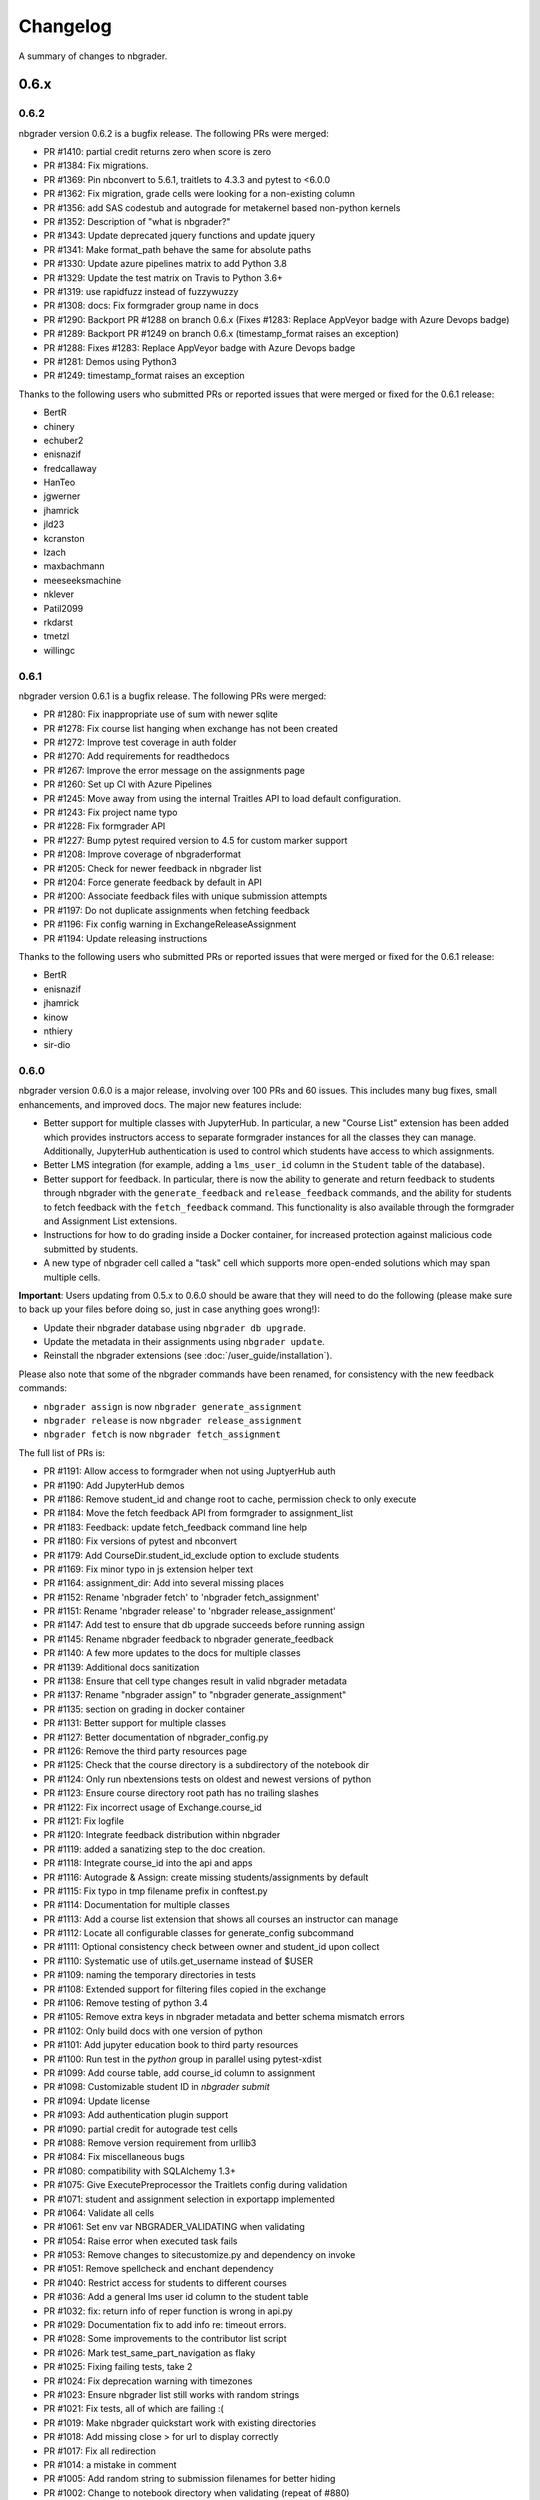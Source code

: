 .. _changelog:

Changelog
=========

A summary of changes to nbgrader.

0.6.x
-----

0.6.2
~~~~~

nbgrader version 0.6.2 is a bugfix release. The following PRs were merged:

- PR #1410: partial credit returns zero when score is zero
- PR #1384: Fix migrations.
- PR #1369: Pin nbconvert to 5.6.1, traitlets to 4.3.3 and pytest to <6.0.0
- PR #1362: Fix migration, grade cells were looking for a non-existing column
- PR #1356: add SAS codestub and autograde for metakernel based non-python kernels
- PR #1352: Description of "what is nbgrader?"
- PR #1343: Update deprecated jquery functions and update jquery
- PR #1341: Make format_path behave the same for absolute paths
- PR #1330: Update azure pipelines matrix to add Python 3.8
- PR #1329: Update the test matrix on Travis to Python 3.6+
- PR #1319: use rapidfuzz instead of fuzzywuzzy
- PR #1308: docs: Fix formgrader group name in docs
- PR #1290: Backport PR #1288 on branch 0.6.x (Fixes #1283: Replace AppVeyor badge with Azure Devops badge)
- PR #1289: Backport PR #1249 on branch 0.6.x (timestamp_format raises an exception)
- PR #1288: Fixes #1283: Replace AppVeyor badge with Azure Devops badge
- PR #1281: Demos using Python3
- PR #1249: timestamp_format raises an exception

Thanks to the following users who submitted PRs or reported issues that were merged or fixed for the 0.6.1 release:

- BertR
- chinery
- echuber2
- enisnazif
- fredcallaway
- HanTeo
- jgwerner
- jhamrick
- jld23
- kcranston
- lzach
- maxbachmann
- meeseeksmachine
- nklever
- Patil2099
- rkdarst
- tmetzl
- willingc

0.6.1
~~~~~

nbgrader version 0.6.1 is a bugfix release. The following PRs were merged:

- PR #1280: Fix inappropriate use of sum with newer sqlite
- PR #1278: Fix course list hanging when exchange has not been created
- PR #1272: Improve test coverage in auth folder
- PR #1270: Add requirements for readthedocs
- PR #1267: Improve the error message on the assignments page
- PR #1260: Set up CI with Azure Pipelines
- PR #1245: Move away from using the internal Traitles API to load default configuration.
- PR #1243: Fix project name typo
- PR #1228: Fix formgrader API
- PR #1227: Bump pytest required version to 4.5 for custom marker support
- PR #1208: Improve coverage of nbgraderformat
- PR #1205: Check for newer feedback in nbgrader list
- PR #1204: Force generate feedback by default in API
- PR #1200: Associate feedback files with unique submission attempts
- PR #1197: Do not duplicate assignments when fetching feedback
- PR #1196: Fix config warning in ExchangeReleaseAssignment
- PR #1194: Update releasing instructions

Thanks to the following users who submitted PRs or reported issues that were merged or fixed for the 0.6.1 release:

- BertR
- enisnazif
- jhamrick
- kinow
- nthiery
- sir-dio

0.6.0
~~~~~

nbgrader version 0.6.0 is a major release, involving over 100 PRs and 60 issues. This includes many bug fixes, small enhancements, and improved docs. The major new features include:

- Better support for multiple classes with JupyterHub. In particular, a new "Course List" extension has been added which provides instructors access to separate formgrader instances for all the classes they can manage. Additionally, JupyterHub authentication is used to control which students have access to which assignments.
- Better LMS integration (for example, adding a ``lms_user_id`` column in the ``Student`` table of the database).
- Better support for feedback. In particular, there is now the ability to generate and return feedback to students through nbgrader with the ``generate_feedback`` and ``release_feedback`` commands, and the ability for students to fetch feedback with the ``fetch_feedback`` command. This functionality is also available through the formgrader and Assignment List extensions.
- Instructions for how to do grading inside a Docker container, for increased protection against malicious code submitted by students.
- A new type of nbgrader cell called a "task" cell which supports more open-ended solutions which may span multiple cells.

**Important**: Users updating from 0.5.x to 0.6.0 should be aware that they
will need to do the following (please make sure to back up your files before doing so, just in case anything goes wrong!):

* Update their nbgrader database using ``nbgrader db upgrade``.
* Update the metadata in their assignments using ``nbgrader update``.
* Reinstall the nbgrader extensions (see :doc:`/user_guide/installation`).

Please also note that some of the nbgrader commands have been renamed, for consistency with the new feedback commands:

* ``nbgrader assign`` is now ``nbgrader generate_assignment``
* ``nbgrader release`` is now ``nbgrader release_assignment``
* ``nbgrader fetch`` is now ``nbgrader fetch_assignment``

The full list of PRs is:

- PR #1191: Allow access to formgrader when not using JuptyerHub auth
- PR #1190: Add JupyterHub demos
- PR #1186: Remove student_id and change root to cache, permission check to only execute
- PR #1184: Move the fetch feedback API from formgrader to assignment_list
- PR #1183: Feedback: update fetch_feedback command line help
- PR #1180: Fix versions of pytest and nbconvert
- PR #1179: Add CourseDir.student_id_exclude option to exclude students
- PR #1169: Fix minor typo in js extension helper text
- PR #1164: assignment_dir: Add into several missing places
- PR #1152: Rename 'nbgrader fetch' to 'nbgrader fetch_assignment'
- PR #1151: Rename 'nbgrader release' to 'nbgrader release_assignment'
- PR #1147: Add test to ensure that db upgrade succeeds before running assign
- PR #1145: Rename nbgrader feedback to nbgrader generate_feedback
- PR #1140: A few more updates to the docs for multiple classes
- PR #1139: Additional docs sanitization
- PR #1138: Ensure that cell type changes result in valid nbgrader metadata
- PR #1137: Rename "nbgrader assign" to "nbgrader generate_assignment"
- PR #1135: section on grading in docker container
- PR #1131: Better support for multiple classes
- PR #1127: Better documentation of nbgrader_config.py
- PR #1126: Remove the third party resources page
- PR #1125: Check that the course directory is a subdirectory of the notebook dir
- PR #1124: Only run nbextensions tests on oldest and newest versions of python
- PR #1123: Ensure course directory root path has no trailing slashes
- PR #1122: Fix incorrect usage of Exchange.course_id
- PR #1121: Fix logfile
- PR #1120: Integrate feedback distribution within nbgrader
- PR #1119: added a sanatizing step to the doc creation.
- PR #1118: Integrate course_id into the api and apps
- PR #1116: Autograde & Assign: create missing students/assignments by default
- PR #1115: Fix typo in tmp filename prefix in conftest.py
- PR #1114: Documentation for multiple classes
- PR #1113: Add a course list extension that shows all courses an instructor can manage
- PR #1112: Locate all configurable classes for generate_config subcommand
- PR #1111: Optional consistency check between owner and student_id upon collect
- PR #1110: Systematic use of utils.get_username instead of $USER
- PR #1109: naming the temporary directories in tests
- PR #1108: Extended support for filtering files copied in the exchange
- PR #1106: Remove testing of python 3.4
- PR #1105: Remove extra keys in nbgrader metadata and better schema mismatch errors
- PR #1102: Only build docs with one version of python
- PR #1101: Add jupyter education book to third party resources
- PR #1100: Run test in the `python` group in parallel using pytest-xdist
- PR #1099: Add course table, add course_id column to assignment
- PR #1098: Customizable student ID in `nbgrader submit`
- PR #1094: Update license
- PR #1093: Add authentication plugin support
- PR #1090: partial credit for autograde test cells
- PR #1088: Remove version requirement from urllib3
- PR #1084: Fix miscellaneous bugs
- PR #1080: compatibility with SQLAlchemy 1.3+
- PR #1075: Give ExecutePreprocessor the Traitlets config during validation
- PR #1071: student and assignment selection in exportapp implemented
- PR #1064: Validate all cells
- PR #1061: Set env var NBGRADER_VALIDATING when validating
- PR #1054: Raise error when executed task fails
- PR #1053: Remove changes to sitecustomize.py and dependency on invoke
- PR #1051: Remove spellcheck and enchant dependency
- PR #1040: Restrict access for students to different courses
- PR #1036: Add a general lms user id column to the student table
- PR #1032: fix: return info of reper function is wrong in api.py
- PR #1029: Documentation fix to add info re: timeout errors.
- PR #1028: Some improvements to the contributor list script
- PR #1026: Mark test_same_part_navigation as flaky
- PR #1025: Fixing failing tests, take 2
- PR #1024: Fix deprecation warning with timezones
- PR #1023: Ensure nbgrader list still works with random strings
- PR #1021: Fix tests, all of which are failing :(
- PR #1019: Make nbgrader quickstart work with existing directories
- PR #1018: Add missing close > for url to display correctly
- PR #1017: Fix all redirection
- PR #1014: a mistake in comment
- PR #1005: Add random string to submission filenames for better hiding
- PR #1002: Change to notebook directory when validating (repeat of #880)
- PR #1001: Allow setting a different assignment dir for students than the root notebook directory
- PR #1000: Allow instructors to share files via shared group id
- PR #994: Add link to jupyter in education map
- PR #991: Fix broken documentation
- PR #990: Include section on mocking (autograding resources)
- PR #989: Update developer installation instructions
- PR #984: Adding global graded tasks
- PR #975: Fix the link to the activity magic
- PR #972: Use mathjax macro for formgrader
- PR #967: Added note in FAQ about changing cell ids
- PR #964: Added "if __name__ == "__main__":"
- PR #963: Add third party resources to the documentation
- PR #962: Add grant_extension method to the gradebook
- PR #959: Allow apps to use -f and --force
- PR #958: Do some amount of fuzzy problem set name matching
- PR #957: Remove underscores from task names
- PR #955: Ignore .pytest_cache in .gitignore
- PR #954: Fix bug in find_all_files that doesn't properly ignore directories
- PR #953: update log.warn (deprecated) to log.warning
- PR #948: Move config file generation to a separate app
- PR #947: Exclude certain assignment files from being overwritten during autograding
- PR #946: Fix failing tests
- PR #937: Strip whitespace from assignment, student, and course ids
- PR #936: Switch from PhamtomJS to Firefox
- PR #934: Skip filtering notebooks when ExchangeSubmit.strict == True
- PR #933: Fix failing tests
- PR #932: Prevent assignments from being created with invalid names
- PR #911: Update installation.rst
- PR #909: Friendlier error messages when encountering a schema mismatch
- PR #908: Better validation errors when cell type changes
- PR #906: Resolves issues with UTF-8
- PR #905: Update changelog and rebuild docs from 0.5.4
- PR #900: Improve issue template to explain logic behind filling it out
- PR #899: Help for csv import
- PR #897: Give more details on how to use formgrader and jupyterhub
- PR #892: Format code blocks in installation instructions
- PR #886: Add nbval for non-Windows tests/CI
- PR #877: Create issue_template.md
- PR #871: Fix NbGraderAPI.timezone handling
- PR #870: added java, matlab, and octave codestubs to clearsolutions.py
- PR #853: Update changelog from 0.5.x releases
- PR #838: Fetch multiple assignments in one command

Huge thanks to the following users who submitted PRs or reported issues that were merged or fixed for the 0.6.0 release:

- 00Kai0
- Alexanderallenbrown
- aliandra
- amellinger
- BertR
- Carreau
- cdvv7788
- Ciemaar
- consideRatio
- damianavila
- danielmaitre
- DavidNemeskey
- davidpwilliamson
- davis68
- ddbourgin
- ddland
- dechristo
- destitutus
- dsblank
- edouardtheron
- fenwickipedia
- fm75
- FranLucchini
- gertingold
- hcastilho
- JanBobolz
- jedbrown
- jhamrick
- jnak12
- kcranston
- kthyng
- lgpage
- liffiton
- mikezawitkowski
- mozebdi
- mpacer
- nabriis
- nthiery
- perllaghu
- QuantumEntangledAndy
- rgerkin
- rkdarst
- Ruin0x11
- rwest
- ryanlovett
- samhinshaw
- Sefriol
- sigurdurb
- slel
- soldis
- swarnava
- takluyver
- thotypous
- vahtras
- VETURISRIRAM
- vidartf
- willingc
- yangkky
- zonca

0.5.x
-----

0.5.6
~~~~~

nbgrader version 0.5.6 is a small release that only unpins the version of IPython and Jupyter console.

0.5.5
~~~~~

nbgrader version 0.5.5 is a release for the Journal of Open Source education,
with the following PRs merged:

- PR #1057: Ensure consistency in capitalizing Jupyter Notebook
- PR #1049: Update test builds on Travis
- PR #1047: JOSE paper bib updates
- PR #1045: Dev requirements and spelling tests
- PR #1016: Fix anaconda link
- PR #973: Create a paper on nbgrader

Thanks to the following users who submitted PRs or reported issues that were fixed for the 0.5.5 release:

- jedbrown
- jhamrick
- swarnava
- willingc

0.5.4
~~~~~

nbgrader version 0.5.4 is a bugfix release, with the following PRs merged:

- PR #898: Make sure validation is run in the correct directory
- PR #895: Add test and fix for parsing csv key names with spaces
- PR #888: Fix overwritekernelspec preprocessor and update tests
- PR #880: change directory when validating notebooks
- PR #873: Fix issue with student dictionaries when assignments have zero points

Thanks to the following users who submitted PRs or reported issues that were fixed for the 0.5.4 release:

- jcsutherland
- jhamrick
- lgpage
- misolietavec
- mpacer
- ncclementi
- randy3k

0.5.3
~~~~~

nbgrader version 0.5.3 is a bugfix release, with the following PRs merged:

- PR #868: Fix travis to work with trusty
- PR #867: Change to the root of the course directory before running nbgrader converters
- PR #866: Set nbgrader url prefix to be relative to notebook_dir
- PR #865: Produce warnings if the exchange isn't set up correctly
- PR #864: Fix link to jupyterhub docs
- PR #861: fix the html to ipynb in docs

Thanks to the following users who submitted PRs or reported issues that were fixed for the 0.5.3 release:

- jhamrick
- misolietavec
- mpacer
- rdpratti

0.5.2
~~~~~

nbgrader version 0.5.2 is a bugfix release, with most of the bugs being discovered and subsequently fixed by the sprinters at SciPy 2017! The following PRs were merged:

- PR #852: Fix spelling wordlist, again
- PR #850: Include extension with feedback template filename
- PR #848: Add links to the scipy talk
- PR #847: Fix html export config options to avoid warnings
- PR #846: Disallow negative point values
- PR #845: Don't install assignment list on windows
- PR #844: Reveal ids if names aren't set
- PR #843: Update spelling wordlist
- PR #840: Avoid extension errors when exchange is missing
- PR #839: Always raise on convert failure
- PR #837: Report mismatch extension versions
- PR #836: Add documentation for course_id and release
- PR #835: DOC: correct Cell Toolbar location
- PR #833: Include quickstart .ipynb header
- PR #831: Fix typo on Managing assignment docs
- PR #830: Print out app subcommands by default
- PR #825: Add directory structure example
- PR #824: Add FAQ sections
- PR #823: Typo fix.
- PR #819: Update install instructions
- PR #816: Add jupyter logo
- PR #802: Fix bug with autograding when there is no timestamp

Thanks to the following users who submitted PRs or reported issues that were fixed for the 0.5.2 release:

- arcticbarra
- BjornFJohansson
- hetland
- ixjlyons
- jhamrick
- katyhuff
- ksunden
- lgpage
- ncclementi
- Ruin0x11

0.5.1
~~~~~

nbgrader version 0.5.1 is a bugfix release mainly fixing an issue with the
formgrader. The following PRs were merged:

- PR #792: Make sure relative paths to source and release dirs are correct
- PR #791: Use the correct version number in the docs

0.5.0
~~~~~

nbgrader version 0.5.0 is another very large release with some very exciting new features! The highlights include:

- The formgrader is now an extension to the notebook, rather than a standalone service.
- The formgrader also includes functionality for running ``nbgrader assign``, ``nbgrader release``, ``nbgrader collect``, and ``nbgrader autograde`` directly from the browser.
- A new command ``nbgrader zip_collect``, which helps with collecting assignment files downloaded from a LMS.
- Hidden test cases are now supported.
- A lot of functionality has moved into standalone objects that can be called directly from Python, as well as a high-level Python API in ``nbgrader.apps.NbGraderAPI`` (see :doc:`/api/high_level_api`).
- A new **Validate** notebook extension, which allows students to validate an assignment notebook from the notebook itself (this is equivalent functionality to the "Validate" button in the Assignment List extension, but without requiring students to be using the Assignment List).
- A new command ``nbgrader db upgrade``, which allows you to migrate your nbgrader database to the latest version without having to manually execute SQL commands.
- New cells when using the Create Assignment extension will automatically given randomly generated ids, so you don't have to set them yourself.
- You can assign extra credit when using the formgrader.

**Important**: Users updating from 0.4.x to 0.5.0 should be aware that they
will need to update their nbgrader database using ``nbgrader db upgrade``
and will need to reinstall the nbgrader extensions (see
:doc:`/user_guide/installation`). Additionally, the configuration necessary to
use the formgrader with JupyterHub has changed, though it is now much more straightforward (see :doc:`/configuration/jupyterhub_config`).

The full list of merged PRs includes:

- PR #789: Fix more inaccurate nbextension test failures after reruns
- PR #788: Fix inaccurate nbextension test failures after reruns
- PR #787: Fix slow API calls
- PR #786: Update documentation for nbgrader as a webapp
- PR #784: Fix race condition in validate extension tests
- PR #782: Implement nbgrader as a webapp
- PR #781: Assign missing notebooks a score of zero and mark as not needing grading
- PR #780: Create a new high-level python API for nbgrader
- PR #779: Update the year!
- PR #778: Create and set permissions for exchange directory when using ``nbgrader release``
- PR #774: Add missing config options
- PR #772: Standalone versions of nbgrader assign, autograde, and feedback
- PR #771: Fix mathjax rendering
- PR #770: Better cleanup when nbconvert-based apps crash
- PR #769: Fix nbgrader validate globbing for real this time
- PR #768: Extra credit
- PR #766: Make sure validation works with notebook globs
- PR #764: Migrate database with alembic
- PR #762: More robust saving of the notebook in create assignment tests
- PR #761: Validate assignment extension
- PR #759: Fix nbextension tests
- PR #758: Set random cell ids
- PR #756: Fix deprecations and small bugs
- PR #755: Fast validate
- PR #754: Set correct permissions when submitting assignments
- PR #752: Add some more informative error messages in zip collect
- PR #751: Don't create the gradebook database until formgrader is accessed
- PR #750: Add documentation for how to pass numeric ids
- PR #747: Skip over students with empty submissions
- PR #746: Fix bug with --to in custom exporters
- PR #738: Refactor the filtering of existing submission notebooks for formgrader
- PR #735: Add DataTables functionality to existing formgrade tables
- PR #732: Fix the collecting of submission files for multiple attempts of multiple notebook assignments
- PR #731: Reset late submission penalty before checking if submission is late or not
- PR #717: Update docs regarding solution delimeters
- PR #714: Preserve kernelspec when autograding
- PR #713: Use new exchange functionality in assignment list app
- PR #712: Move exchange functionality into non-application classes
- PR #711: Move some config options into a CourseDirectory object.
- PR #709: Fix formgrader tests link for 0.4.x branch (docs)
- PR #707: Force rerun nbgrader commands
- PR #704: Fix nbextension tests
- PR #701: Set proxy-type=none in phantomjs
- PR #700: use check_call for extension installation in tests
- PR #698: Force phantomjs service to terminate in Linux
- PR #696: Turn the gradebook into a context manager
- PR #695: Use sys.executable when executing nbgrader
- PR #693: Update changelog from 0.4.0
- PR #681: Hide tests in "Autograder tests" cells
- PR #622: Integrate the formgrader into the notebook
- PR #526: Processing of LMS downloaded submission files

Thanks to the following contributors who submitted PRs or reported issues that were merged/closed for the 0.5.0 release:

- AnotherCodeArtist
- dementrock
- dsblank
- ellisonbg
- embanner
- huwf
- jhamrick
- jilljenn
- lgpage
- minrk
- suchow
- Szepi
- whitead
- ZelphirKaltstahl
- zpincus

0.4.x
-----

0.4.0
~~~~~

nbgrader version 0.4.0 is a substantial release with lots of changes and several new features. The highlights include:

- Addition of a command to modify students and assignments in the database (``nbgrader db``)
- Validation of nbgrader metadata, and a command to automatically upgrade said metadata from the previous version (``nbgrader update``)
- Support for native Jupyter nbextension and serverextension installation, and deprecation of the ``nbgrader nbextension`` command
- Buttons to reveal students' names in the formgrader
- Better reporting of errors and invalid submissions in the "Assignment List" extension
- Addition of a menu to change between different courses in the "Assignment List" extension
- Support to run the formgrader as an official JupyterHub service
- More flexible code and text stubs when creating assignments
- More thorough documentations

**Important**: Users updating from 0.3.x to 0.4.0 should be aware that they
will need to update the metadata in their assignments using ``nbgrader update``
and will need to reinstall the nbgrader extensions (see
:doc:`/user_guide/installation`). Additionally, the configuration necessary to
use the formgrader with JupyterHub has changed, though it is now much less
brittle (see :doc:`/configuration/jupyterhub_config`).

The full list of merged PRs includes:

- PR #689: Add cwd to path for all nbgrader apps
- PR #688: Make sure the correct permissions are set on released assignments
- PR #687: Add display_data_priority option to GetGrades preprocessor
- PR #679: Get Travis-CI to build
- PR #678: JUPYTERHUB_SERVICE_PREFIX is already the full URL prefix
- PR #672: Undeprecate --create in assign and autograde
- PR #670: Fix deprecation warnings for config options
- PR #665: Preventing URI Encoding of the base-url in the assignment_list extension
- PR #656: Update developer installation docs
- PR #655: Fix saving notebook in create assignment tests
- PR #652: Make 0.4.0 release
- PR #651: Update changelog with changes from 0.3.3 release
- PR #650: Print warning when no config file is found
- PR #649: Bump the number of test reruns even higher
- PR #646: Fix link to marr paper
- PR #645: Fix coverage integration by adding codecov.yml
- PR #644: Add AppVeyor CI files
- PR #643: Add command to update metadata
- PR #642: Handle case where points is an empty string
- PR #639: Add and use a Gradebook contextmanager for DbApp and DbApp tests
- PR #637: Update conda channel to conda-forge
- PR #635: Remove conda recipe and document nbgrader-feedstock
- PR #633: Remove extra level of depth in schema per @ellisonbg
- PR #630: Don't fail ``test_check_version`` test on ``'import sitecustomize' failed error``
- PR #629: Update changelog for 0.3.1 and 0.3.2
- PR #628: Make sure to include schema files
- PR #625: Add "nbgrader db" app for modifying the database
- PR #623: Move server extensions into their own directory
- PR #621: Replace tabs with spaces in installation docs
- PR #620: Document when needs manual grade is set
- PR #619: Add CI tests for python 3.6
- PR #618: Implement formgrader as a jupyterhub service
- PR #617: Add ability to show student names in formgrader
- PR #616: Rebuild docs
- PR #615: Display assignment list errors
- PR #614: Don't be as strict about solution delimeters
- PR #613: Update FAQ with platform information
- PR #612: Update to new traitlets syntax
- PR #611: Add metadata schema and documentation
- PR #610: Clarify formgrader port and suppress notebook output
- PR #607: Set instance variables in base auth class before running super init
- PR #598: Conda recipe - nbextension link / unlink scripts
- PR #597: Re-submitting nbextension work from previous PR
- PR #594: Revert "Use jupyter nbextension/serverextension for installation/activation"
- PR #591: Test empty and invalid timestamp strings
- PR #590: Processing of invalid ``notebook_id``
- PR #585: Add catches for empty timestamp files and invalid timestamp strings
- PR #581: Update docs with invoke test group commands
- PR #571: Convert readthedocs links for their .org -> .io migration for hosted projects
- PR #567: Handle autograding failures better
- PR #566: Add support for true read-only cells
- PR #565: Add option to nbgrader fetch for replacing missing files
- PR #564: Update documentation pertaining to the assignment list extension
- PR #563: Add ability to switch between courses in assignment list extension
- PR #562: Add better support to transfer apps for multiple courses
- PR #550: Add documentation regarding how validation works
- PR #545: Document how to customize the student version of an assignment
- PR #538: Use official HubAuth from JupyterHub
- PR #536: Create a "nbgrader export" command
- PR #523: Allow code stubs to be language specific

Thanks to the following contributors who submitted PRs or reported issues that were merged/closed for the 0.4.0 release:

- adamchainz
- AstroMike
- ddbourgin
- dlsun
- dsblank
- ellisonbg
- huwf
- jhamrick
- lgpage
- minrk
- olgabot
- randy3k
- whitead
- whositwhatnow
- willingc

0.3.x
-----

0.3.3
~~~~~

Version 0.3.3 of nbgrader is a minor bugfix release that fixes an issue with
running ``nbgrader fetch`` on JupyterHub. The following PR was merged for the 0.3.3 milestone:

- PR #600: missing sys.executable, "-m", on fetch_assignment

Thanks to the following contributors who submitted PRs or reported issues that were merged/closed for the 0.3.3 release:

- alikasamanli
- hetland

0.3.2
~~~~~

Version 0.3.2 of nbgrader includes a few bugfixes pertaining to building nbgrader on conda-forge.

- PR #608: Fix Windows tests
- PR #601: Add shell config for invoke on windows
- PR #593: Send xsrf token in the X-XSRF-Token header for ajax
- PR #588: ``basename`` to wordslist
- PR #584: Changes for Notebook v4.3 tests

Thanks to lgpage, who made all the changes necessary for the 0.3.2 release!

0.3.1
~~~~~

Version 0.3.1 of nbgrader includes a few bugfixes pertaining to PostgreSQL and
updates to the documentation. The full list of merged PRs is:

- PR #561: Close db engine
- PR #548: Document how to install the assignment list extension for all users
- PR #546: Make it clearer how to set due dates
- PR #535: Document using JupyterHub with SSL
- PR #534: Add advanced topics section in the docs
- PR #533: Update docs on installing extensions

Thanks to the following contributors who submitted PRs or reported issues that were merged/closed for the 0.3.1 release:

- ddbourgin
- jhamrick
- whositwhatnow

0.3.0
~~~~~

Version 0.3.0 of nbgrader introduces several significant changes. Most notably,
this includes:

- Windows support
- Support for Python 3.5
- Support for Jupyter Notebook 4.2
- Allow assignments and students to be specified in ``nbgrader_config.py``
- Addition of the "nbgrader quickstart" command
- Addition of the "nbgrader extension uninstall" command
- Create a nbgrader conda recipe
- Add an entrypoint for late penalty plugins

The full list of merged PRs is:

- PR #521: Update to most recent version of invoke
- PR #512: Late penalty plugin
- PR #510: Fix failing windows tests
- PR #508: Run notebook/formgrader/jupyterhub on random ports during tests
- PR #507: Add a FAQ
- PR #506: Produce a warning if no coverage files are produced
- PR #505: Use .utcnow() rather than .now()
- PR #498: Add a section on autograding wisdom
- PR #495: Raise an error on iopub timeout
- PR #494: Write documentation on creating releases
- PR #493: Update nbgrader to be compatible with notebook version 4.2
- PR #492: Remove generate_hubapi_token from docs
- PR #490: Temporarily pin to notebook 4.1
- PR #489: Make sure next/prev buttons use correct base_url
- PR #486: Add new words to wordlist
- PR #485: Update README gif links after docs move into nbgrader
- PR #477: Create a conda recipe
- PR #473: More helpful default comment box message
- PR #470: Fix broken links
- PR #467: unpin jupyter-client
- PR #466: Create nbgrader quickstart command
- PR #465: Confirm no SSL when running jupyterhub
- PR #464: Speed up tests
- PR #461: Add more prominent links to demo
- PR #460: Test that other kernels work with nbgrader
- PR #458: Add summary and links to resources in docs
- PR #457: Update formgrader options to not conflict with the notebook
- PR #455: More docs
- PR #454: Simplify directory and notebook names
- PR #453: Merge user guide into a few files
- PR #452: Improve docs reliability
- PR #451: Execute documentation notebooks manually
- PR #449: Allow --assignment flag to be used with transfer apps
- PR #448: Add --no-execute flag to autogradeapp.py
- PR #447: Remove option to generate the hubapi token
- PR #446: Make sure perms are set correctly by nbgrader submit
- PR #445: Skip failures and log to file
- PR #444: Fix setup.py
- PR #443: Specify assignments and students in the config file
- PR #442: Fix build errors
- PR #430: Reintroduce flit-less setup.py
- PR #425: Enable 3.5 on travis.
- PR #421: Fix Contributor Guide link
- PR #414: Restructure user guide TOC and doc flow to support new users
- PR #413: Windows support
- PR #411: Add tests for https
- PR #409: Make a friendlier development install
- PR #408: Fix formgrader to use course directory
- PR #407: Add --no-metadata option to nbgrader assign
- PR #405: nbgrader release typo
- PR #402: Create a Contributor Guide in docs
- PR #397: Port formgrader to tornado
- PR #395: Specify root course directory
- PR #387: Use sys.executable to run suprocesses
- PR #386: Use relative imports
- PR #384: Rename the html directory to formgrader
- PR #381: Access notebook server of formgrader user

Thanks to the following contributors who submitted PRs or reported issues that were merged/closed for the 0.3.0 release:

- alchemyst
- Carreau
- ellisonbg
- ischurov
- jdfreder
- jhamrick
- jklymak
- joschu
- lgpage
- mandli
- mikebolt
- minrk
- olgabot
- sansary
- svurens
- vinaykola
- willingc

0.2.x
-----

0.2.2
~~~~~

Adds some improvements to the documentation and fixes a few small bugs:

- Add requests as a dependency
- Fix a bug where the "Create Assignment" extension was not rendering correctly in Safari
- Fix a bug in the "Assignment List" extension when assignment names had periods in them
- Fix integration with JupyterHub when SSL is enabled
- Fix a bug with computing checksums of cells that contain UTF-8 characters under Python 2

0.2.1
~~~~~

Fixes a few small bugs in v0.2.0:

- Make sure checksums can be computed from cells containing unicode characters
- Fixes a bug where nbgrader autograde would crash if there were any cells with blank grade ids that weren't actually marked as nbgrader cells (e.g. weren't tests or read-only or answers)
- Fix a few bugs that prevented postgres from being used as the database for nbgrader

0.2.0
~~~~~

Version 0.2.0 of nbgrader primarily adds support for version 4.0 of the Jupyter notebook and associated project after The Big Split. The full list of major changes are:

- Jupyter notebook 4.0 support
- Make it possible to run the formgrader inside a Docker container
- Make course_id a requirement in the transfer apps (list, release, fetch, submit, collect)
- Add a new assignment list extension which allows students to list, fetch, validate, and submit assignments from the notebook dashboard interface
- Auto-resize text boxes when giving feedback in the formgrader
- Deprecate the BasicConfig and NbGraderConfig classes in favor of a NbGrader class

Thanks to the following contributors who submitted PRs or reported issues that were merged/closed for the 0.2.0 release:

- alope107
- Carreau
- ellisonbg
- jhamrick
- svurens

0.1.0
-----

I'm happy to announce that the first version of nbgrader has (finally) been released! nbgrader is a tool that I've been working on for a little over a year now which provides a suite of tools for creating, releasing, and grading assignments in the Jupyter notebook. So far, nbgrader has been used to grade assignments for the class I ran in the spring, as well as two classes that Brian Granger has taught.

If you have any questions, comments, suggestions, etc., please do open an issue on the bugtracker. This is still a very new tool, so I am sure there is a lot that can be improved upon!

Thanks so much to all of the people who have contributed to this release by reporting issues and/or submitting PRs:

- alope107
- Carreau
- ellachao
- ellisonbg
- ivanslapnicar
- jdfreder
- jhamrick
- jonathanmorgan
- lphk92
- redSlug
- smeylan
- suchow
- svurens
- tasilb
- willingc
